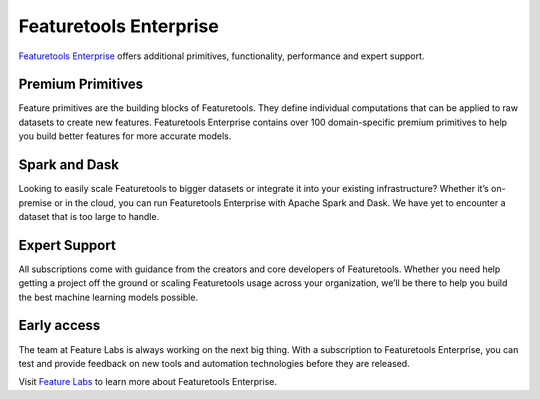 Featuretools Enterprise
***********************

`Featuretools Enterprise <https://www.featurelabs.com/featuretools/>`__ offers additional primitives, functionality, performance and expert support.

Premium Primitives
------------------
Feature primitives are the building blocks of Featuretools. They define individual computations that can be applied to raw datasets to create new features. Featuretools Enterprise contains over 100 domain-specific premium primitives to help you build better features for more accurate models.


Spark and Dask
--------------
Looking to easily scale Featuretools to bigger datasets or integrate it into your existing infrastructure? Whether it’s on-premise or in the cloud, you can run Featuretools Enterprise with Apache Spark and Dask. We have yet to encounter a dataset that is too large to handle.


Expert Support
--------------

All subscriptions come with guidance from the creators and core developers of Featuretools. Whether you need help getting a project off the ground or scaling Featuretools usage across your organization, we’ll be there to help you build the best machine learning models possible.



Early access
------------

The team at Feature Labs is always working on the next big thing. With a subscription to Featuretools Enterprise, you can test and provide feedback on new tools and automation technologies before they are released.


Visit `Feature Labs <https://www.featurelabs.com/featuretools/>`__ to learn more about Featuretools Enterprise.
